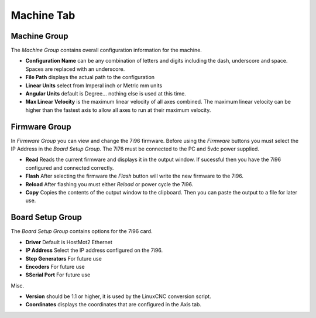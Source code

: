 ===========
Machine Tab
===========

.. image:: images/machine-tab.png
    :align: center

Machine Group
-------------

The `Machine Group` contains overall configuration information for the machine.

* **Configuration Name** can be any combination of letters and digits including the \
  dash, underscore and space. Spaces are replaced with an underscore.

* **File Path** displays the actual path to the configuration

* **Linear Units** select from Imperal inch or Metric mm units

* **Angular Units** default is Degree... nothing else is used at this time.

* **Max Linear Velocity** is the maximum linear velocity of all axes combined.
  The maximum linear velocity can be higher than the fastest axis to allow all
  axes to run at their maximum velocity.

Firmware Group
--------------

In `Firmware Group` you can view and change the 7i96 firmware. Before using the
`Firmware` buttons you must select the IP Address in the `Board Setup Group`.
The 7i76 must be connected to the PC and 5vdc power supplied.

* **Read** Reads the current firmware and displays it in the output window. If
  sucessful then you have the 7i96 configured and connected correctly.

* **Flash** After selecting the firmware the `Flash` button will write the new
  firmware to the 7i96.

* **Reload** After flashing you must either `Reload` or power cycle the 7i96.

* **Copy** Copies the contents of the output window to the clipboard. Then you
  can paste the output to a file for later use.

Board Setup Group
-----------------

The `Board Setup Group` contains options for the 7i96 card.

* **Driver** Default is HostMot2 Ethernet

* **IP Address** Select the IP address configured on the 7i96.

* **Step Generators** For future use

* **Encoders** For future use

* **SSerial Port** For future use

Misc.

* **Version** should be 1.1 or higher, it is used by the LinuxCNC conversion script.

* **Coordinates** displays the coordinates that are configured in the Axis tab.

